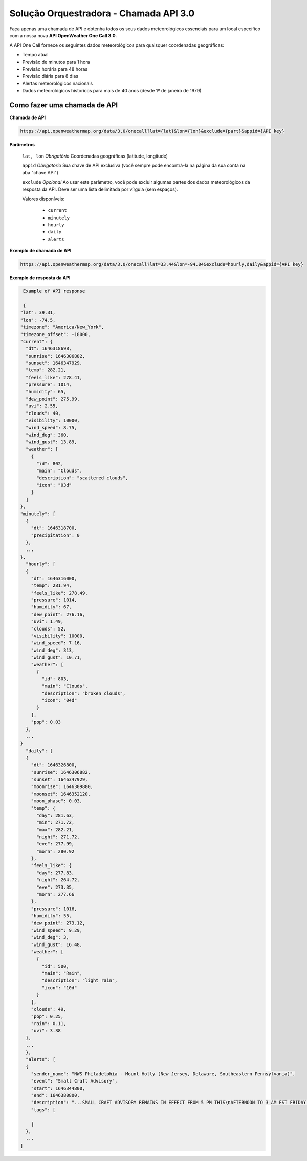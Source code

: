 Solução Orquestradora - Chamada API 3.0
=======================================

.. autosummary::

Faça apenas uma chamada de API e obtenha todos os seus dados meteorológicos essenciais para um local específico com a nossa nova **API OpenWeather One Call 3.0.**

A API One Call fornece os seguintes dados meteorológicos para quaisquer coordenadas geográficas:

* Tempo atual
* Previsão de minutos para 1 hora
* Previsão horária para 48 horas
* Previsão diária para 8 dias
* Alertas meteorológicos nacionais
* Dados meteorológicos históricos para mais de 40 anos (desde 1º de janeiro de 1979)

Como fazer uma chamada de API
-----------------------------

**Chamada de API**

.. code-block::
   
   https://api.openweathermap.org/data/3.0/onecall?lat={lat}&lon={lon}&exclude={part}&appid={API key}
   

**Parâmetros**

   ``lat, lon`` *Obrigatório* Coordenadas geográficas (latitude, longitude)

   ``appid`` *Obrigatório* Sua chave de API exclusiva (você sempre pode encontrá-la na página da sua conta na aba "chave API")
   
   ``exclude`` *Opcional* Ao usar este parâmetro, você pode excluir algumas partes dos dados meteorológicos da resposta da API. Deve ser uma lista delimitada
   por vírgula (sem espaços).
   
   Valores disponíveis:
   
      * ``current``
      * ``minutely``
      * ``hourly``
      * ``daily``
      * ``alerts``
      
**Exemplo de chamada de API**

.. code-block::

   https://api.openweathermap.org/data/3.0/onecall?lat=33.44&lon=-94.04&exclude=hourly,daily&appid={API key}
   
**Exemplo de resposta da API**
   
.. code-block:: jsonld

   Example of API response

   {
  "lat": 39.31,
  "lon": -74.5,
  "timezone": "America/New_York",
  "timezone_offset": -18000,
  "current": {
    "dt": 1646318698,
    "sunrise": 1646306882,
    "sunset": 1646347929,
    "temp": 282.21,
    "feels_like": 278.41,
    "pressure": 1014,
    "humidity": 65,
    "dew_point": 275.99,
    "uvi": 2.55,
    "clouds": 40,
    "visibility": 10000,
    "wind_speed": 8.75,
    "wind_deg": 360,
    "wind_gust": 13.89,
    "weather": [
      {
        "id": 802,
        "main": "Clouds",
        "description": "scattered clouds",
        "icon": "03d"
      }
    ]
  },
  "minutely": [
    {
      "dt": 1646318700,
      "precipitation": 0
    },
    ...
  },
    "hourly": [
    {
      "dt": 1646316000,
      "temp": 281.94,
      "feels_like": 278.49,
      "pressure": 1014,
      "humidity": 67,
      "dew_point": 276.16,
      "uvi": 1.49,
      "clouds": 52,
      "visibility": 10000,
      "wind_speed": 7.16,
      "wind_deg": 313,
      "wind_gust": 10.71,
      "weather": [
        {
          "id": 803,
          "main": "Clouds",
          "description": "broken clouds",
          "icon": "04d"
        }
      ],
      "pop": 0.03
    },
    ...
  }
    "daily": [
    {
      "dt": 1646326800,
      "sunrise": 1646306882,
      "sunset": 1646347929,
      "moonrise": 1646309880,
      "moonset": 1646352120,
      "moon_phase": 0.03,
      "temp": {
        "day": 281.63,
        "min": 271.72,
        "max": 282.21,
        "night": 271.72,
        "eve": 277.99,
        "morn": 280.92
      },
      "feels_like": {
        "day": 277.83,
        "night": 264.72,
        "eve": 273.35,
        "morn": 277.66
      },
      "pressure": 1016,
      "humidity": 55,
      "dew_point": 273.12,
      "wind_speed": 9.29,
      "wind_deg": 3,
      "wind_gust": 16.48,
      "weather": [
        {
          "id": 500,
          "main": "Rain",
          "description": "light rain",
          "icon": "10d"
        }
      ],
      "clouds": 49,
      "pop": 0.25,
      "rain": 0.11,
      "uvi": 3.38
    },
    ...
    },
    "alerts": [
    {
      "sender_name": "NWS Philadelphia - Mount Holly (New Jersey, Delaware, Southeastern Pennsylvania)",
      "event": "Small Craft Advisory",
      "start": 1646344800,
      "end": 1646380800,
      "description": "...SMALL CRAFT ADVISORY REMAINS IN EFFECT FROM 5 PM THIS\nAFTERNOON TO 3 AM EST FRIDAY...\n* WHAT...North winds 15 to 20 kt with gusts up to 25 kt and seas\n3 to 5 ft expected.\n* WHERE...Coastal waters from Little Egg Inlet to Great Egg\nInlet NJ out 20 nm, Coastal waters from Great Egg Inlet to\nCape May NJ out 20 nm and Coastal waters from Manasquan Inlet\nto Little Egg Inlet NJ out 20 nm.\n* WHEN...From 5 PM this afternoon to 3 AM EST Friday.\n* IMPACTS...Conditions will be hazardous to small craft.",
      "tags": [

      ]
    },
    ...
  ]
   
   
   
   
